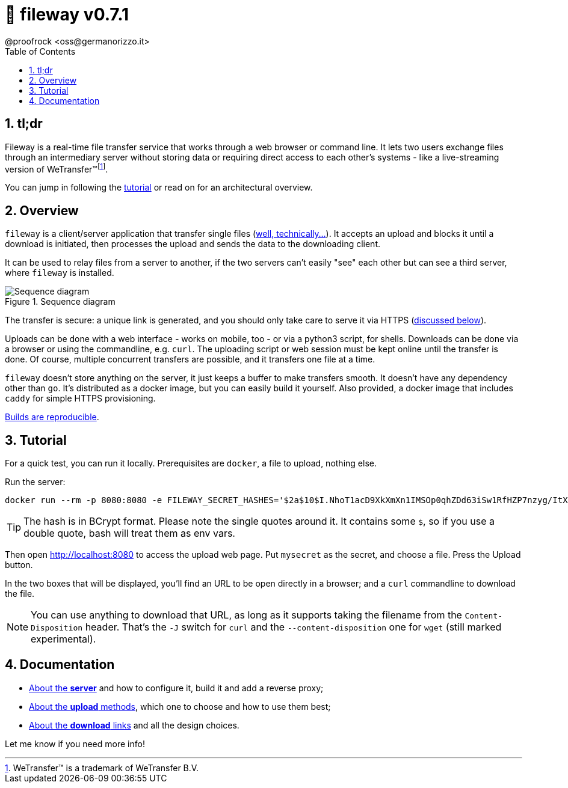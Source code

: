 = 🚠 fileway v0.7.1
@proofrock <oss@germanorizzo.it>
:toc:
:sectnums:
:source-highlighter: highlightjs

== tl;dr

Fileway is a real-time file transfer service that works through a web browser or command line. It lets two users exchange files through an intermediary server without storing data or requiring direct access to each other's systems - like a live-streaming version of WeTransfer(TM)footnote:[WeTransfer(TM) is a trademark of WeTransfer B.V.].

You can jump in following the xref:#TUT[tutorial] or read on for an architectural overview.

== Overview

`fileway` is a client/server application that transfer single files (xref:docs/uploading.adoc#ZIP[well, technically...]). It accepts an upload and blocks it until a download is initiated, then processes the upload and sends the data to the downloading client. 

It can be used to relay files from a server to another, if the two servers can't easily "see" each other but can see a third server, where `fileway` is installed.

.Sequence diagram
image::resources/seq_diagram.png[Sequence diagram]

The transfer is secure: a unique link is generated, and you should only take care to serve it via HTTPS (<<DIWC,discussed below>>).

Uploads can be done with a web interface - works on mobile, too - or via a python3 script, for shells. Downloads can be done via a browser or using the commandline, e.g. `curl`. The uploading script or web session must be kept online until the transfer is done. Of course, multiple concurrent transfers are possible, and it transfers one file at a time.

`fileway` doesn't store anything on the server, it just keeps a buffer to make transfers smooth. It doesn't have any dependency other than `go`. It's distributed as a docker image, but you can easily build it yourself. Also provided, a docker image that includes `caddy` for simple HTTPS provisioning.

xref:docs/server.adoc#RAB[Builds are reproducible].

== Tutorial [[TUT]]

For a quick test, you can run it locally. Prerequisites are `docker`, a file to upload, nothing else.

Run the server:

[source,bash]
----
docker run --rm -p 8080:8080 -e FILEWAY_SECRET_HASHES='$2a$10$I.NhoT1acD9XkXmXn1IMSOp0qhZDd63iSw1RfHZP7nzyg/ItX5eVa' ghcr.io/proofrock/fileway:latest
----

[TIP]
====
The hash is in BCrypt format. Please note the single quotes around it. It contains some `$`, so if you use a double quote, bash will treat them as env vars.
====

Then open http://localhost:8080 to access the upload web page. Put `mysecret` as the secret, and choose a file. Press the Upload button.

In the two boxes that will be displayed, you'll find an URL to be open directly in a browser; and a `curl` commandline to download the file.

[NOTE]
====
You can use anything to download that URL, as long as it supports taking the filename from the `Content-Disposition` header. That's the `-J` switch for `curl` and the `--content-disposition` one for `wget` (still marked experimental).
====

== Documentation

* xref:docs/server.adoc[About the *server*] and how to configure it, build it and add a reverse proxy;

* xref:docs/uploading.adoc[About the *upload* methods], which one to choose and how to use them best;

* xref:docs/downloading.adoc[About the *download* links] and all the design choices.

Let me know if you need more info!

